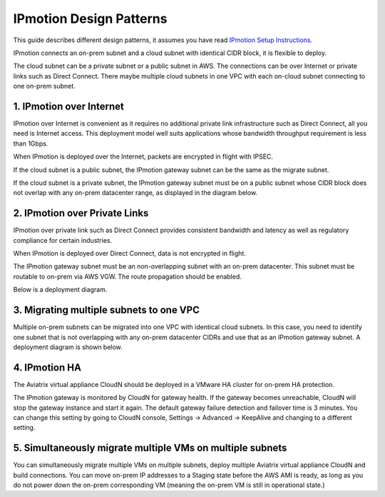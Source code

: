 .. meta::
  :description: IP motion Ref Design
  :keywords: AWS Migration, DR, Disaster Recovery, aviatrix, Preserving IP address, IPmotion, ip motion


=================================
IPmotion Design Patterns
=================================

This guide describes different design patterns, it assumes you have read `IPmotion Setup Instructions. <http://docs.aviatrix.com/HowTos/ipmotion.html>`_

IPmotion connects an on-prem subnet and a cloud subnet with identical CIDR block, it is flexible to deploy. 

The cloud subnet can be a private subnet or a public subnet in AWS. 
The connections can be over Internet or private links such as Direct Connect. There maybe multiple cloud subnets in one VPC with each on-cloud subnet connecting to one on-prem subnet. 

1. IPmotion over Internet
--------------------------

IPmotion over Internet is convenient as it requires no additional private link infrastructure such as Direct Connect, all you need is Internet access. This deployment model well suits applications whose bandwidth throughput requirement is less than 1Gbps.

When IPmotion is deployed over the Internet, packets are encrypted in flight with IPSEC. 

If the cloud subnet is a public subnet, the IPmotion gateway subnet can be the same as the migrate subnet. 

If the cloud subnet is a private subnet, the IPmotion gateway subnet must be on a public subnet whose CIDR block does not overlap with any on-prem datacenter range, as displayed
in the diagram below.

|image-internet|


2. IPmotion over Private Links
--------------------------------

IPmotion over private link such as Direct Connect provides consistent bandwidth and 
latency as well as regulatory compliance for certain industries. 

When IPmotion is deployed over Direct Connect, data is not encrypted in flight.

The IPmotion gateway subnet must be an non-overlapping subnet with an on-prem datacenter.
This subnet must be routable to on-prem via AWS VGW. The route propagation should be enabled. 

Below is a deployment diagram.


 |image-DX|


3. Migrating multiple subnets to one VPC
-----------------------------------------

Multiple on-prem subnets can be migrated into one VPC with identical cloud subnets.
In this case, you need to identify one subnet that is not overlapping with any 
on-prem datacenter CIDRs and use that as an IPmotion gateway subnet. 
A deployment diagram is shown below.

 |image-multi|


4. IPmotion HA
----------------

The Aviatrix virtual appliance CloudN should be deployed in a VMware HA cluster for on-prem HA protection. 

The IPmotion gateway is monitored by CloudN for gateway health. If the gateway 
becomes unreachable, CloudN will stop the gateway instance and start it again. 
The default gateway failure detection and failover time is 3 minutes. 
You can change this setting 
by going to CloudN console, Settings -> Advanced -> KeepAlive and changing to a different setting. 


5. Simultaneously migrate multiple VMs on multiple subnets
------------------------------------------------------------- 

You can simultaneously migrate multiple VMs on multiple subnets, deploy multiple Aviatrix virtual appliance CloudN and build connections. You can move on-prem IP addresses to a Staging state before the AWS AMI is ready, as long as you do not power down the on-prem corresponding VM (meaning the on-prem VM is still in operational state.) 

.. |image-internet| image:: ipmotion_media/ipmotion-internet.png
   :width: 5.55625in
   :height: 3.26548in
 
.. |image-DX| image:: ipmotion_media/ipmotion-DX.png
   :width: 5.55625in
   :height: 3.26548in

.. |image-multi| image:: ipmotion_media/ipmotion-multi.png
   :width: 5.55625in
   :height: 3.26548in

.. disqus::
